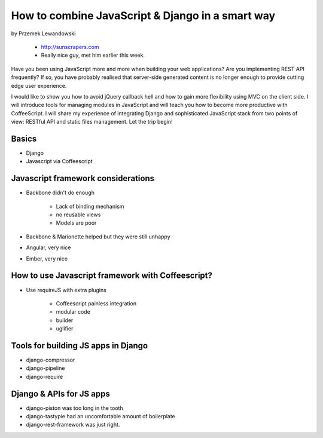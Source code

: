 ======================================================
How to combine JavaScript & Django in a smart way
======================================================

by Przemek Lewandowski

    * http://sunscrapers.com
    * Really nice guy, met him earlier this week.

Have you been using JavaScript more and more when building your web applications? Are you implementing REST API frequently? If so, you have probably realised that server-side generated content is no longer enough to provide cutting edge user experience.

I would like to show you how to avoid jQuery callback hell and how to gain more flexibility using MVC on the client side. I will introduce tools for managing modules in JavaScript and will teach you how to become more productive with CoffeeScript. I will share my experience of integrating Django and sophisticated JavaScript stack from two points of view: RESTful API and static files management. Let the trip begin!


Basics
=======

* Django
* Javascript via Coffeescript


Javascript framework considerations
========================================

* Backbone didn't do enough

    * Lack of binding mechanism
    * no reusable views
    * Models are poor

* Backbone & Marionette helped but they were still unhappy
* Angular, very nice
* Ember, very nice

How to use Javascript framework with Coffeescript?
======================================================

* Use requireJS with extra plugins

    * Coffeescript painless integration
    * modular code
    * builder
    * uglifier
    
Tools for building JS apps in Django
=====================================

* django-compressor
* django-pipeline
* django-require

Django & APIs for JS apps
==========================

* django-piston was too long in the tooth
* django-tastypie had an uncomfortable amount of boilerplate
* django-rest-framework was just right.